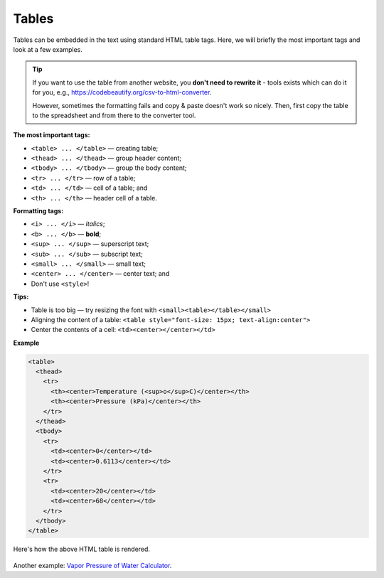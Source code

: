 .. _tables:

Tables
=====================

Tables can be embedded in the text using standard HTML table tags. Here, we will briefly the most important tags and look at a few examples.

.. tip::

  If you want to use the table from another website, you **don't need to rewrite it** - tools exists which can do it for you, e.g., https://codebeautify.org/csv-to-html-converter.

  However, sometimes the formatting fails and copy & paste doesn't work so nicely. Then, first copy the table to the spreadsheet and from there to the converter tool.

**The most important tags:**

* ``<table> ... </table>`` — creating table;
* ``<thead> ... </thead>`` — group header content;
* ``<tbody> ... </tbody>`` — group the body content;
* ``<tr> ... </tr>`` — row of a table;
* ``<td> ... </td>`` — cell of a table; and
* ``<th> ... </th>`` — header cell of a table.

**Formatting tags:**

* ``<i> ... </i>`` —  *italics*;
* ``<b> ... </b>`` —  **bold**;
* ``<sup> ... </sup>`` — superscript text;
* ``<sub> ... </sub>`` — subscript text;
* ``<small> ... </small>`` — small text;
* ``<center> ... </center>`` — center text; and
* Don't use ``<style>``!

**Tips:**

* Table is too big — try resizing the font with ``<small><table></table></small>``
* Aligning the content of a table: ``<table style="font-size: 15px; text-align:center">``
* Center the contents of a cell: ``<td><center></center></td>``

**Example** 

.. code-block:: html

  <table>
    <thead>
      <tr>
        <th><center>Temperature (<sup>o</sup>C)</center></th>
        <th><center>Pressure (kPa)</center></th>
      </tr>
    </thead>
    <tbody>
      <tr>
        <td><center>0</center></td>
        <td><center>0.6113</center></td>
      </tr>
      <tr>
        <td><center>20</center></td>
        <td><center>68</center></td>
      </tr>
    </tbody>
  </table>

.. _tablesExample:
.. figure:: tables-example.png
    :alt: rendering of the above example table HTML
    :align: center

    Here's how the above HTML table is rendered.

Another example: `Vapor Pressure of Water Calculator <https://bb.omnicalculator.com/content-editor/edit/1183>`_.

